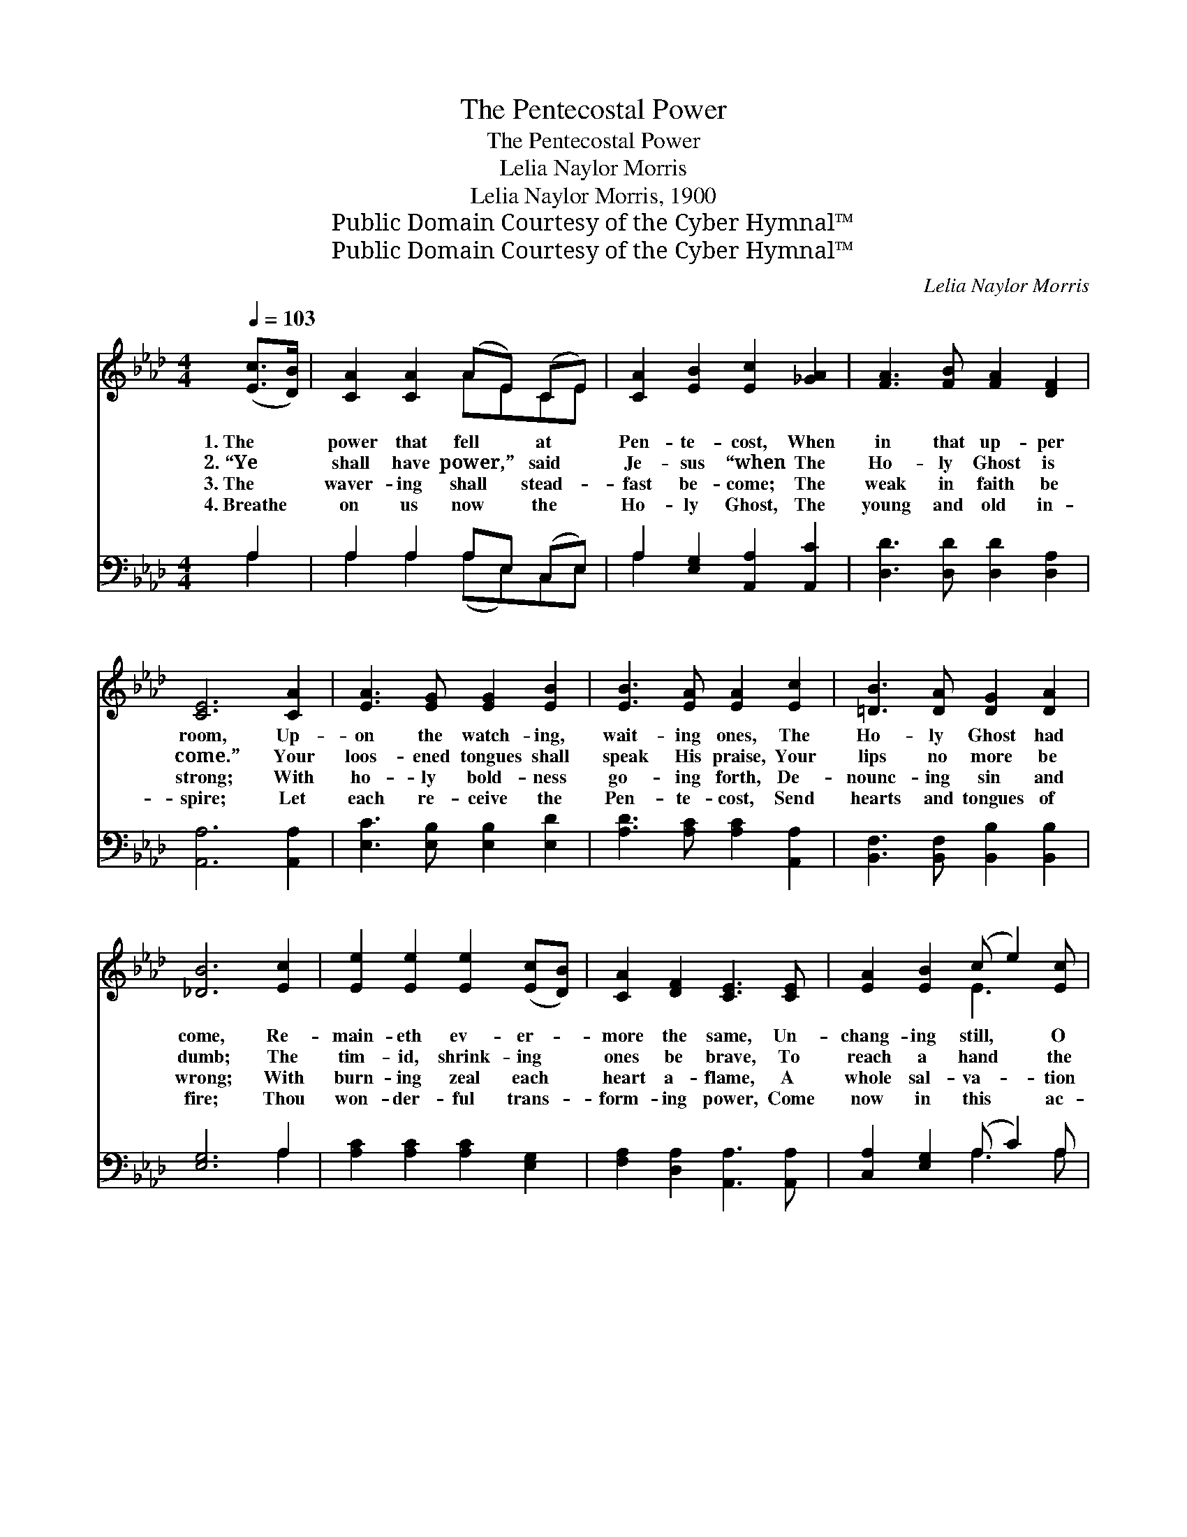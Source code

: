 X:1
T:The Pentecostal Power
T:The Pentecostal Power
T:Lelia Naylor Morris
T:Lelia Naylor Morris, 1900
T:Public Domain Courtesy of the Cyber Hymnal™
T:Public Domain Courtesy of the Cyber Hymnal™
C:Lelia Naylor Morris
Z:Public Domain
Z:Courtesy of the Cyber Hymnal™
%%score ( 1 2 ) ( 3 4 )
L:1/8
Q:1/4=103
M:4/4
K:Ab
V:1 treble 
V:2 treble 
V:3 bass 
V:4 bass 
V:1
 ([Ec]>[DB]) | [CA]2 [CA]2 (AE) (CE) | [CA]2 [EB]2 [Ec]2 [_GA]2 | [FA]3 [FB] [FA]2 [DF]2 | %4
w: 1.~The *|power that fell * at *|Pen- te- cost, When|in that up- per|
w: 2.~“Ye *|shall have power,” * said *|Je- sus “when The|Ho- ly Ghost is|
w: 3.~The *|waver- ing shall * stead- *|fast be- come; The|weak in faith be|
w: 4.~Breathe *|on us now * the *|Ho- ly Ghost, The|young and old in-|
 [CE]6 [CA]2 | [EA]3 [EG] [EG]2 [EB]2 | [EB]3 [EA] [EA]2 [Ec]2 | [=DB]3 [DA] [DG]2 [DA]2 | %8
w: room, Up-|on the watch- ing,|wait- ing ones, The|Ho- ly Ghost had|
w: come.” Your|loos- ened tongues shall|speak His praise, Your|lips no more be|
w: strong; With|ho- ly bold- ness|go- ing forth, De-|nounc- ing sin and|
w: spire; Let|each re- ceive the|Pen- te- cost, Send|hearts and tongues of|
 [_DB]6 [Ec]2 | [Ee]2 [Ee]2 [Ee]2 ([Ec][DB]) | [CA]2 [DF]2 [CE]3 [CE] | [EA]2 [EB]2 (c e2) [Ec] | %12
w: come, Re-|main- eth ev- er- *|more the same, Un-|chang- ing still, * O|
w: dumb; The|tim- id, shrink- ing *|ones be brave, To|reach a hand * the|
w: wrong; With|burn- ing zeal each *|heart a- flame, A|whole sal- va- * tion|
w: fire; Thou|won- der- ful trans- *|form- ing power, Come|now in this * ac-|
 [CA]2 [DB]2 [CA]3 ||"^Refrain" [CE] | [CA]3 [Ec] [CA]3 [EA] | [FB][FA][FA][DF] [CE]3 [CA] | %16
w: praise His name!||||
w: lost to save.|The|power, the power, the|Pen- te- cost- al power, Is|
w: to pro- claim.||||
w: cept- ed hour.||||
 [EA]>[EG] [EG][EA] [EB]3 [EB] | [EB]>[EA] [EA][EB] [Ac]3 [Ec] | [Ee]3 [Ec] [Ee]3 [EA] | %19
w: |||
w: just the same to- day, is|just the same to- day; The|power, the power, the|
w: |||
w: |||
 [FB][FA][FA][DF] [CE]2 (c>d) | [Ee]3 [Ec] [EA]2 [EB]2 | [EA]6 |] %22
w: |||
w: Pen- te- cost- al power, Is *|just the same to-|day.|
w: |||
w: |||
V:2
 x2 | x4 AECE | x8 | x8 | x8 | x8 | x8 | x8 | x8 | x8 | x8 | x4 E3 x | x7 || x | x8 | x8 | x8 | %17
 x8 | x8 | x6 E2 | x8 | x6 |] %22
V:3
 A,2 | A,2 A,2 A,E, (C,E,) | A,2 [E,G,]2 [A,,A,]2 [A,,C]2 | [D,D]3 [D,D] [D,D]2 [D,A,]2 | %4
w: ~|~ ~ ~ ~ ~ *|~ ~ ~ ~|~ ~ ~ ~|
 [A,,A,]6 [A,,A,]2 | [E,C]3 [E,B,] [E,B,]2 [E,D]2 | [A,D]3 [A,C] [A,C]2 [A,,A,]2 | %7
w: ~ ~|~ ~ ~ ~|~ ~ ~ ~|
 [B,,F,]3 [B,,F,] [B,,B,]2 [B,,B,]2 | [E,G,]6 A,2 | [A,C]2 [A,C]2 [A,C]2 [E,G,]2 | %10
w: ~ ~ ~ ~|~ ~|~ ~ ~ ~|
 [F,A,]2 [D,A,]2 [A,,A,]3 [A,,A,] | [C,A,]2 [E,G,]2 (A, C2) A, | [E,A,]2 [E,G,]2 [A,,A,]3 || z | %14
w: ~ ~ ~ ~|~ ~ ~ * ~|~ ~ The||
 z [A,,E,][A,,E,] z2 [A,,E,][A,,E,][A,,C] | [D,D][D,D][D,D][D,A,] [A,,A,]3 [A,,A,] | %16
w: power, the power, ~ ~|~ ~ ~ ~ Is just|
 [E,C]>[E,B,] [E,B,][E,C] [E,D][E,D][E,D][E,D] | [A,D]>[A,C] [A,C][A,D] [A,E][A,E][A,E] z | %18
w: the same, the same to- day, Is just|the same, the same to- day; The|
 z [A,C][A,C] z2 [A,C][A,C][A,C] | [D,D][D,D][D,D][D,A,] A,2 (A,>B,) | %20
w: power, the power, ~ ~|~ ~ ~ ~ ~ ~ *|
 [E,C]>[E,C] [E,C][E,A,] [E,C]2 [E,D]2 | [A,,C]6 |] %22
w: just the same * * *||
V:4
 A,2 | A,2 A,2 (A,E,)C,E, | A,2 x6 | x8 | x8 | x8 | x8 | x8 | x6 A,2 | x8 | x8 | x4 A,3 A, | x7 || %13
 x | x8 | x8 | x8 | x8 | x8 | x4 A,2 A,2 | x8 | x6 |] %22

